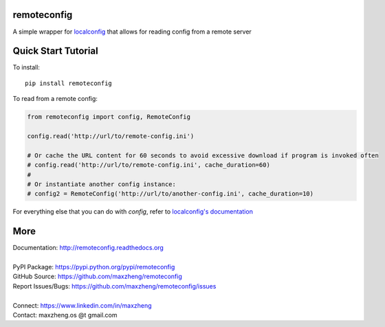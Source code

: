 remoteconfig
============

A simple wrapper for localconfig_ that allows for reading config from a remote server

Quick Start Tutorial
====================

To install::

    pip install remoteconfig

To read from a remote config:

.. code-block:: python

    from remoteconfig import config, RemoteConfig

    config.read('http://url/to/remote-config.ini')

    # Or cache the URL content for 60 seconds to avoid excessive download if program is invoked often
    # config.read('http://url/to/remote-config.ini', cache_duration=60)
    #
    # Or instantiate another config instance:
    # config2 = RemoteConfig('http://url/to/another-config.ini', cache_duration=10)

For everything else that you can do with `config`, refer to `localconfig's documentation`_

.. _localconfig: https://pypi.python.org/pypi/localconfig
.. _`localconfig's documentation`: http://localconfig.readthedocs.org


More
====

| Documentation: http://remoteconfig.readthedocs.org
|
| PyPI Package: https://pypi.python.org/pypi/remoteconfig
| GitHub Source: https://github.com/maxzheng/remoteconfig
| Report Issues/Bugs: https://github.com/maxzheng/remoteconfig/issues
|
| Connect: https://www.linkedin.com/in/maxzheng
| Contact: maxzheng.os @t gmail.com
